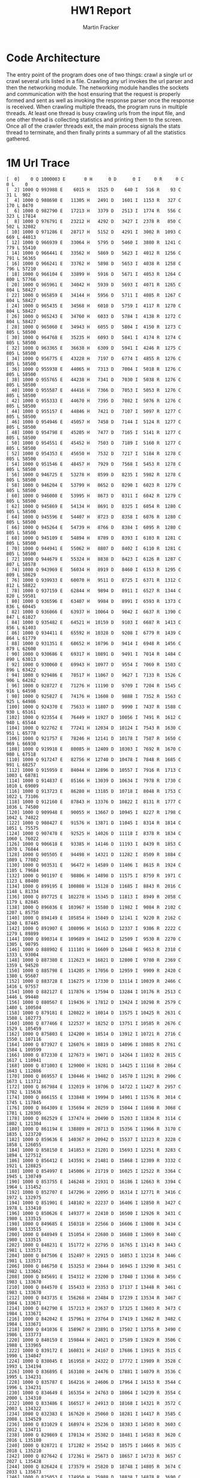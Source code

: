 #+OPTIONS: toc:nil num:nil
#+AUTHOR: Martin Fracker
#+LATEX_HEADER: \usepackage[margin=1in]{geometry}
#+TITLE: HW1 Report
* Code Architecture
The entry point of the program does one of two things: crawl a single url or
crawl several urls listed in a file. Crawling any url invokes the url parser and
then the networking module. The networking module handles the sockets and
communication with the host ensuring that the request is properly formed and
sent as well as invoking the response parser once the response is received. When
crawling multiple threads, the program runs in multiple threads. At least one
thread is busy crawling urls from the input file, and one other thread is
collecting statistics and printing them to the screen. Once all of the crawler
threads exit, the main process signals the stats thread to terminate, and then
finally prints a summary of all the statistics gathered.
* 1M Url Trace
#+BEGIN_EXAMPLE
[  0]    0 Q 1000003 E       0 H      0 D      0 I     0 R     0 C     0 L    0
[  2] 1000 Q 993988 E    6015 H   1525 D    640 I   516 R    93 C    31 L  902
[  4] 1000 Q 988698 E   11305 H   2491 D   1601 I  1153 R   327 C   170 L 8470
[  6] 1000 Q 982790 E   17213 H   3379 D   2513 I  1774 R   556 C   323 L 17814
[  8] 1000 Q 976791 E   23212 H   4292 D   3427 I  2378 R   850 C   502 L 32082
[ 10] 1000 Q 971286 E   28717 H   5152 D   4291 I  3002 R  1093 C   669 L 44013
[ 12] 1000 Q 966939 E   33064 H   5795 D   5460 I  3880 R  1241 C   779 L 55410
[ 14] 1000 Q 966441 E   33562 H   5869 D   5623 I  4012 R  1256 C   791 L 56365
[ 16] 1000 Q 966241 E   33762 H   5898 D   5653 I  4038 R  1258 C   796 L 57210
[ 18] 1000 Q 966104 E   33899 H   5916 D   5671 I  4053 R  1264 C   800 L 57766
[ 20] 1000 Q 965961 E   34042 H   5939 D   5693 I  4071 R  1265 C   804 L 58427
[ 22] 1000 Q 965859 E   34144 H   5956 D   5711 I  4085 R  1267 C   804 L 58427
[ 24] 1000 Q 965435 E   34568 H   6010 D   5759 I  4117 R  1270 C   804 L 58427
[ 26] 1000 Q 965243 E   34760 H   6033 D   5784 I  4138 R  1272 C   804 L 58427
[ 28] 1000 Q 965060 E   34943 H   6055 D   5804 I  4150 R  1273 C   805 L 58500
[ 30] 1000 Q 964768 E   35235 H   6093 D   5841 I  4174 R  1274 C   805 L 58500
[ 32] 1000 Q 963365 E   36638 H   6309 D   5941 I  4246 R  1275 C   805 L 58500
[ 34] 1000 Q 956775 E   43228 H   7197 D   6774 I  4855 R  1276 C   805 L 58500
[ 36] 1000 Q 955938 E   44065 H   7313 D   7004 I  5018 R  1276 C   805 L 58500
[ 38] 1000 Q 955765 E   44238 H   7341 D   7030 I  5038 R  1276 C   805 L 58500
[ 40] 1000 Q 955587 E   44416 H   7366 D   7053 I  5053 R  1276 C   805 L 58500
[ 42] 1000 Q 955333 E   44670 H   7395 D   7082 I  5076 R  1276 C   805 L 58500
[ 44] 1000 Q 955157 E   44846 H   7421 D   7107 I  5097 R  1277 C   805 L 58500
[ 46] 1000 Q 954946 E   45057 H   7458 D   7144 I  5124 R  1277 C   805 L 58500
[ 48] 1000 Q 954798 E   45205 H   7477 D   7165 I  5141 R  1277 C   805 L 58500
[ 50] 1000 Q 954551 E   45452 H   7503 D   7189 I  5160 R  1277 C   805 L 58500
[ 52] 1000 Q 954353 E   45650 H   7532 D   7217 I  5184 R  1278 C   805 L 58500
[ 54] 1000 Q 951546 E   48457 H   7929 D   7568 I  5453 R  1278 C   805 L 58500
[ 56] 1000 Q 946725 E   53278 H   8599 D   8235 I  5982 R  1278 C   805 L 58500
[ 58] 1000 Q 946204 E   53799 H   8652 D   8290 I  6023 R  1279 C   805 L 58500
[ 60] 1000 Q 946008 E   53995 H   8673 D   8311 I  6042 R  1279 C   805 L 58500
[ 62] 1000 Q 945869 E   54134 H   8691 D   8325 I  6054 R  1280 C   805 L 58500
[ 64] 1000 Q 945596 E   54407 H   8723 D   8358 I  6076 R  1280 C   805 L 58500
[ 66] 1000 Q 945264 E   54739 H   8766 D   8384 I  6095 R  1280 C   805 L 58500
[ 68] 1000 Q 945109 E   54894 H   8789 D   8393 I  6103 R  1281 C   805 L 58500
[ 70] 1000 Q 944941 E   55062 H   8807 D   8402 I  6110 R  1281 C   805 L 58500
[ 72] 1000 Q 944679 E   55324 H   8838 D   8423 I  6126 R  1287 C   807 L 58578
[ 74] 1000 Q 943969 E   56034 H   8919 D   8460 I  6153 R  1295 C   809 L 58629
[ 76] 1000 Q 939933 E   60070 H   9511 D   8725 I  6371 R  1312 C   812 L 58822
[ 78] 1000 Q 937159 E   62844 H   9894 D   8911 I  6527 R  1344 C   820 L 59501
[ 80] 1000 Q 936596 E   63407 H   9984 D   8991 I  6593 R  1373 C   836 L 60445
[ 82] 1000 Q 936066 E   63937 H  10064 D   9042 I  6637 R  1390 C   847 L 61027
[ 84] 1000 Q 935482 E   64521 H  10159 D   9103 I  6687 R  1413 C   856 L 61403
[ 86] 1000 Q 934411 E   65592 H  10328 D   9208 I  6779 R  1439 C   864 L 61779
[ 88] 1000 Q 931351 E   68652 H  10796 D   9414 I  6948 R  1456 C   879 L 62600
[ 90] 1000 Q 930686 E   69317 H  10891 D   9491 I  7014 R  1484 C   890 L 63013
[ 92] 1000 Q 930060 E   69943 H  10977 D   9554 I  7069 R  1503 C   896 L 63422
[ 94] 1000 Q 929486 E   70517 H  11067 D   9627 I  7133 R  1526 C   906 L 64282
[ 96] 1000 Q 928727 E   71276 H  11190 D   9709 I  7204 R  1545 C   916 L 64598
[ 98] 1000 Q 925827 E   74176 H  11608 D   9888 I  7352 R  1563 C   925 L 64986
[100] 1000 Q 924370 E   75633 H  11807 D   9990 I  7437 R  1588 C   930 L 65161
[102] 1000 Q 923554 E   76449 H  11927 D  10056 I  7491 R  1612 C   940 L 65544
[104] 1000 Q 922762 E   77241 H  12034 D  10124 I  7543 R  1630 C   951 L 65778
[106] 1000 Q 921757 E   78246 H  12141 D  10178 I  7587 R  1650 C   969 L 66930
[108] 1000 Q 919918 E   80085 H  12409 D  10303 I  7692 R  1670 C   980 L 67518
[110] 1000 Q 917247 E   82756 H  12740 D  10478 I  7848 R  1685 C   991 L 68257
[112] 1000 Q 915959 E   84044 H  12896 D  10557 I  7916 R  1713 C  1003 L 68781
[114] 1000 Q 914837 E   85166 H  13039 D  10634 I  7978 R  1730 C  1010 L 69009
[116] 1000 Q 913723 E   86280 H  13185 D  10718 I  8048 R  1753 C  1022 L 73106
[118] 1000 Q 912160 E   87843 H  13376 D  10822 I  8131 R  1777 C  1036 L 74500
[120] 1000 Q 909948 E   90055 H  13667 D  10945 I  8227 R  1798 C  1042 L 74822
[122] 1000 Q 908427 E   91576 H  13871 D  11045 I  8314 R  1814 C  1051 L 75575
[124] 1000 Q 907478 E   92525 H  14026 D  11118 I  8378 R  1834 C  1060 L 76022
[126] 1000 Q 906618 E   93385 H  14146 D  11193 I  8439 R  1853 C  1070 L 76844
[128] 1000 Q 905505 E   94498 H  14321 D  11282 I  8509 R  1884 C  1089 L 77802
[130] 1000 Q 903531 E   96472 H  14589 D  11406 I  8615 R  1924 C  1105 L 79684
[132] 1000 Q 901197 E   98806 H  14898 D  11575 I  8759 R  1971 C  1123 L 80400
[134] 1000 Q 899195 E  100808 H  15128 D  11685 I  8843 R  2016 C  1148 L 81334
[136] 1000 Q 897725 E  102278 H  15345 D  11813 I  8949 R  2058 C  1179 L 82845
[138] 1000 Q 896036 E  103967 H  15580 D  11982 I  9084 R  2102 C  1207 L 85750
[140] 1000 Q 894149 E  105854 H  15849 D  12141 I  9220 R  2162 C  1240 L 87445
[142] 1000 Q 891907 E  108096 H  16163 D  12337 I  9386 R  2222 C  1279 L 89899
[144] 1000 Q 890314 E  109689 H  16412 D  12509 I  9530 R  2270 C  1305 L 90795
[146] 1000 Q 888902 E  111101 H  16609 D  12648 I  9653 R  2318 C  1333 L 93004
[148] 1000 Q 887380 E  112623 H  16821 D  12800 I  9780 R  2369 C  1359 L 94520
[150] 1000 Q 885798 E  114205 H  17056 D  12959 I  9909 R  2420 C  1380 L 95607
[152] 1000 Q 883728 E  116275 H  17330 D  13114 I 10039 R  2466 C  1416 L 97557
[154] 1000 Q 882127 E  117876 H  17594 D  13284 I 10176 R  2513 C  1446 L 99440
[156] 1000 Q 880567 E  119436 H  17812 D  13424 I 10298 R  2579 C  1480 L 100504
[158] 1000 Q 879181 E  120822 H  18014 D  13575 I 10425 R  2631 C  1508 L 102773
[160] 1000 Q 877466 E  122537 H  18252 D  13751 I 10585 R  2676 C  1529 L 105459
[162] 1000 Q 875803 E  124200 H  18514 D  13912 I 10721 R  2716 C  1550 L 107116
[164] 1000 Q 873927 E  126076 H  18819 D  14096 I 10885 R  2761 C  1584 L 109599
[166] 1000 Q 872330 E  127673 H  19071 D  14264 I 11032 R  2815 C  1617 L 110941
[168] 1000 Q 871003 E  129000 H  19281 D  14425 I 11168 R  2864 C  1643 L 112086
[170] 1000 Q 869557 E  130446 H  19482 D  14570 I 11291 R  2906 C  1673 L 113712
[172] 1000 Q 867984 E  132019 H  19706 D  14722 I 11427 R  2957 C  1702 L 115636
[174] 1000 Q 866155 E  133848 H  19994 D  14901 I 11576 R  3014 C  1745 L 117845
[176] 1000 Q 864309 E  135694 H  20259 D  15044 I 11698 R  3068 C  1781 L 120305
[178] 1000 Q 862529 E  137474 H  20490 D  15203 I 11834 R  3114 C  1802 L 121304
[180] 1000 Q 861194 E  138809 H  20713 D  15356 I 11966 R  3170 C  1835 L 123720
[182] 1000 Q 859636 E  140367 H  20942 D  15537 I 12123 R  3228 C  1858 L 126055
[184] 1000 Q 858150 E  141853 H  21201 D  15693 I 12251 R  3283 C  1894 L 127512
[186] 1000 Q 856412 E  143591 H  21481 D  15868 I 12389 R  3332 C  1921 L 128825
[188] 1000 Q 854997 E  145006 H  21719 D  16025 I 12522 R  3364 C  1945 L 130749
[190] 1000 Q 853755 E  146248 H  21931 D  16186 I 12663 R  3394 C  1964 L 131452
[192] 1000 Q 852707 E  147296 H  22095 D  16314 I 12771 R  3416 C  1972 L 132975
[194] 1000 Q 851901 E  148102 H  22237 D  16406 I 12850 R  3427 C  1978 L 133410
[196] 1000 Q 850626 E  149377 H  22410 D  16500 I 12926 R  3431 C  1980 L 133515
[198] 1000 Q 849685 E  150318 H  22566 D  16606 I 13008 R  3434 C  1980 L 133515
[200] 1000 Q 848949 E  151054 H  22680 D  16680 I 13069 R  3440 C  1980 L 133515
[202] 1000 Q 848231 E  151772 H  22795 D  16765 I 13143 R  3443 C  1981 L 133571
[204] 1000 Q 847506 E  152497 H  22915 D  16853 I 13214 R  3446 C  1981 L 133571
[206] 1000 Q 846750 E  153253 H  23044 D  16945 I 13290 R  3451 C  1982 L 133662
[208] 1000 Q 845691 E  154312 H  23200 D  17040 I 13368 R  3456 C  1983 L 133670
[210] 1000 Q 844570 E  155433 H  23353 D  17137 I 13448 R  3461 C  1983 L 133670
[212] 1000 Q 843735 E  156268 H  23484 D  17239 I 13534 R  3467 C  1984 L 133671
[214] 1000 Q 842790 E  157213 H  23637 D  17325 I 13603 R  3473 C  1984 L 133671
[216] 1000 Q 842042 E  157961 H  23764 D  17419 I 13682 R  3482 C  1984 L 133671
[218] 1000 Q 841036 E  158967 H  23891 D  17502 I 13755 R  3490 C  1986 L 133773
[220] 1000 Q 840159 E  159844 H  24021 D  17589 I 13829 R  3506 C  1988 L 133965
[222] 1000 Q 839172 E  160831 H  24167 D  17686 I 13915 R  3515 C  1990 L 134047
[224] 1000 Q 838045 E  161958 H  24322 D  17772 I 13989 R  3528 C  1993 L 134194
[226] 1000 Q 836895 E  163108 H  24476 D  17881 I 14079 R  3536 C  1995 L 134231
[228] 1000 Q 835787 E  164216 H  24606 D  17964 I 14153 R  3544 C  1996 L 134231
[230] 1000 Q 834649 E  165354 H  24763 D  18064 I 14239 R  3554 C  2000 L 134310
[232] 1000 Q 833486 E  166517 H  24913 D  18168 I 14321 R  3572 C  2003 L 134322
[234] 1000 Q 832383 E  167620 H  25060 D  18281 I 14417 R  3585 C  2008 L 134529
[236] 1000 Q 831029 E  168974 H  25236 D  18383 I 14503 R  3603 C  2012 L 134711
[238] 1000 Q 829869 E  170134 H  25382 D  18481 I 14583 R  3620 C  2016 L 135180
[240] 1000 Q 828721 E  171282 H  25542 D  18575 I 14665 R  3635 C  2018 L 135210
[242] 1000 Q 827642 E  172361 H  25673 D  18657 I 14733 R  3657 C  2027 L 135428
[244] 1000 Q 826424 E  173579 H  25820 D  18748 I 14805 R  3674 C  2033 L 135673
[246] 1000 Q 825053 E  174950 H  25988 D  18838 I 14878 R  3690 C  2041 L 135804
[248] 1000 Q 823113 E  176890 H  26180 D  18944 I 14964 R  3712 C  2045 L 135861
[250] 1000 Q 821623 E  178380 H  26340 D  19056 I 15060 R  3733 C  2054 L 136224
[252] 1000 Q 819939 E  180064 H  26515 D  19141 I 15126 R  3763 C  2073 L 137336
[254] 1000 Q 818274 E  181729 H  26688 D  19232 I 15206 R  3783 C  2087 L 138441
[256] 1000 Q 816639 E  183364 H  26888 D  19352 I 15313 R  3811 C  2098 L 139068
[258] 1000 Q 814917 E  185086 H  27087 D  19470 I 15411 R  3840 C  2107 L 139336
[260] 1000 Q 813562 E  186441 H  27263 D  19586 I 15508 R  3863 C  2115 L 140786
[262] 1000 Q 811843 E  188160 H  27471 D  19707 I 15613 R  3890 C  2127 L 141678
[264] 1000 Q 810567 E  189436 H  27644 D  19810 I 15702 R  3924 C  2138 L 142094
[266] 1000 Q 809292 E  190711 H  27813 D  19908 I 15783 R  3948 C  2156 L 143434
[268] 1000 Q 807833 E  192170 H  27994 D  20009 I 15870 R  3981 C  2171 L 144264
[270] 1000 Q 806292 E  193711 H  28196 D  20115 I 15958 R  4011 C  2184 L 144813
[272] 1000 Q 805098 E  194905 H  28370 D  20233 I 16064 R  4046 C  2199 L 145406
[274] 1000 Q 803684 E  196319 H  28576 D  20364 I 16170 R  4077 C  2215 L 146031
[276] 1000 Q 802284 E  197719 H  28773 D  20492 I 16279 R  4104 C  2232 L 146757
[278] 1000 Q 800821 E  199182 H  28977 D  20625 I 16390 R  4130 C  2250 L 147383
[280] 1000 Q 799387 E  200616 H  29202 D  20739 I 16482 R  4165 C  2266 L 147959
[282] 1000 Q 797911 E  202092 H  29403 D  20862 I 16588 R  4199 C  2284 L 148728
[284] 1000 Q 796046 E  203957 H  29630 D  21004 I 16718 R  4233 C  2303 L 149338
[286] 1000 Q 794378 E  205625 H  29836 D  21137 I 16824 R  4266 C  2326 L 151243
[288] 1000 Q 793015 E  206988 H  30034 D  21263 I 16930 R  4301 C  2347 L 152080
[290] 1000 Q 791412 E  208591 H  30279 D  21414 I 17059 R  4343 C  2368 L 154941
[292] 1000 Q 789901 E  210102 H  30510 D  21573 I 17191 R  4388 C  2391 L 155880
[294] 1000 Q 788403 E  211600 H  30734 D  21727 I 17321 R  4433 C  2421 L 157251
[296] 1000 Q 786980 E  213023 H  30963 D  21859 I 17434 R  4462 C  2437 L 159170
[298] 1000 Q 785001 E  215002 H  31218 D  22015 I 17558 R  4504 C  2460 L 161104
[300] 1000 Q 783228 E  216775 H  31442 D  22179 I 17696 R  4549 C  2482 L 162147
[302] 1000 Q 781388 E  218615 H  31695 D  22344 I 17830 R  4588 C  2501 L 162927
[304] 1000 Q 779847 E  220156 H  31911 D  22485 I 17945 R  4623 C  2521 L 164434
[306] 1000 Q 777748 E  222255 H  32159 D  22645 I 18078 R  4661 C  2536 L 165117
[308] 1000 Q 775830 E  224173 H  32398 D  22796 I 18207 R  4710 C  2569 L 167831
[310] 1000 Q 773683 E  226320 H  32650 D  22941 I 18320 R  4766 C  2600 L 169775
[312] 1000 Q 771623 E  228380 H  32888 D  23081 I 18430 R  4812 C  2627 L 171531
[314] 1000 Q 769736 E  230267 H  33141 D  23217 I 18543 R  4851 C  2656 L 173081
[316] 1000 Q 768032 E  231971 H  33364 D  23362 I 18668 R  4897 C  2680 L 175230
[318] 1000 Q 766118 E  233885 H  33663 D  23519 I 18782 R  4940 C  2713 L 177848
[320] 1000 Q 764318 E  235685 H  33932 D  23680 I 18916 R  4984 C  2738 L 178702
[322] 1000 Q 762765 E  237238 H  34181 D  23836 I 19043 R  5023 C  2759 L 179907
[324] 1000 Q 761027 E  238976 H  34431 D  23985 I 19154 R  5077 C  2785 L 181028
[326] 1000 Q 759518 E  240485 H  34673 D  24127 I 19272 R  5119 C  2809 L 182219
[328] 1000 Q 758055 E  241948 H  34909 D  24281 I 19410 R  5164 C  2838 L 185232
[330] 1000 Q 756621 E  243382 H  35142 D  24424 I 19535 R  5205 C  2861 L 186247
[332] 1000 Q 755300 E  244703 H  35363 D  24578 I 19665 R  5238 C  2878 L 187013
[334] 1000 Q 754032 E  245971 H  35583 D  24733 I 19788 R  5282 C  2891 L 188654
[336] 1000 Q 752766 E  247237 H  35791 D  24861 I 19897 R  5317 C  2916 L 190293
[338] 1000 Q 751562 E  248441 H  35997 D  24976 I 19988 R  5350 C  2936 L 191534
[340] 1000 Q 750560 E  249443 H  36182 D  25095 I 20090 R  5381 C  2948 L 192018
[342] 1000 Q 749214 E  250789 H  36398 D  25234 I 20203 R  5413 C  2964 L 192304
[344] 1000 Q 748179 E  251824 H  36572 D  25368 I 20314 R  5448 C  2986 L 192921
[346] 1000 Q 747038 E  252965 H  36785 D  25486 I 20417 R  5477 C  2999 L 193455
[348] 1000 Q 746230 E  253773 H  36942 D  25589 I 20506 R  5500 C  3008 L 194024
[350] 1000 Q 745075 E  254928 H  37129 D  25699 I 20598 R  5524 C  3025 L 194494
[352] 1000 Q 743861 E  256142 H  37331 D  25835 I 20713 R  5548 C  3037 L 194999
[354] 1000 Q 742612 E  257391 H  37520 D  25958 I 20807 R  5568 C  3047 L 195465
[356] 1000 Q 741551 E  258452 H  37683 D  26055 I 20882 R  5598 C  3057 L 195828
[358] 1000 Q 740490 E  259513 H  37849 D  26165 I 20977 R  5618 C  3063 L 196078
[360] 1000 Q 739281 E  260722 H  38031 D  26285 I 21082 R  5637 C  3072 L 196630
[362] 1000 Q 738408 E  261595 H  38187 D  26380 I 21161 R  5655 C  3081 L 197072
[364] 1000 Q 737216 E  262787 H  38375 D  26485 I 21250 R  5672 C  3090 L 197701
[366] 1000 Q 736273 E  263730 H  38527 D  26587 I 21326 R  5692 C  3098 L 198163
[368] 1000 Q 735308 E  264695 H  38696 D  26697 I 21413 R  5707 C  3101 L 198295
[370] 1000 Q 734396 E  265607 H  38833 D  26795 I 21496 R  5713 C  3108 L 198582
[372] 1000 Q 733516 E  266487 H  38987 D  26884 I 21567 R  5723 C  3111 L 198715
[374] 1000 Q 732551 E  267452 H  39143 D  26967 I 21632 R  5736 C  3111 L 198715
[376] 1000 Q 731664 E  268339 H  39295 D  27060 I 21706 R  5750 C  3112 L 198790
[378] 1000 Q 730766 E  269237 H  39456 D  27162 I 21786 R  5760 C  3114 L 198867
[380] 1000 Q 729897 E  270106 H  39620 D  27273 I 21874 R  5777 C  3119 L 200288
[382] 1000 Q 728918 E  271085 H  39780 D  27368 I 21948 R  5798 C  3126 L 200628
[384] 1000 Q 727951 E  272052 H  39939 D  27469 I 22031 R  5810 C  3129 L 200676
[386] 1000 Q 727168 E  272835 H  40100 D  27571 I 22122 R  5821 C  3130 L 200713
[388] 1000 Q 726330 E  273673 H  40247 D  27669 I 22203 R  5837 C  3136 L 201128
[390] 1000 Q 725496 E  274507 H  40407 D  27774 I 22288 R  5855 C  3139 L 201209
[392] 1000 Q 724581 E  275422 H  40557 D  27868 I 22361 R  5869 C  3143 L 201276
[394] 1000 Q 723645 E  276358 H  40709 D  27963 I 22439 R  5889 C  3151 L 201982
[396] 1000 Q 722590 E  277413 H  40895 D  28079 I 22533 R  5916 C  3164 L 202712
[398] 1000 Q 721660 E  278343 H  41053 D  28172 I 22607 R  5928 C  3170 L 202859
[400] 1000 Q 720659 E  279344 H  41214 D  28270 I 22689 R  5951 C  3177 L 203042
[402] 1000 Q 719576 E  280427 H  41392 D  28381 I 22779 R  5973 C  3183 L 203639
[404] 1000 Q 718268 E  281735 H  41586 D  28497 I 22869 R  6006 C  3202 L 204189
[406] 1000 Q 717363 E  282640 H  41748 D  28604 I 22953 R  6026 C  3206 L 204374
[408] 1000 Q 716287 E  283716 H  41933 D  28709 I 23034 R  6043 C  3217 L 204653
[410] 1000 Q 715341 E  284662 H  42115 D  28820 I 23118 R  6069 C  3228 L 205058
[412] 1000 Q 714491 E  285512 H  42299 D  28914 I 23193 R  6094 C  3239 L 205395
[414] 1000 Q 713437 E  286566 H  42488 D  29021 I 23282 R  6122 C  3255 L 206383
[416] 1000 Q 712537 E  287466 H  42667 D  29121 I 23362 R  6149 C  3266 L 206729
[418] 1000 Q 711577 E  288426 H  42855 D  29246 I 23469 R  6177 C  3276 L 207707
[420] 1000 Q 710415 E  289588 H  43043 D  29375 I 23577 R  6208 C  3293 L 208639
[422] 1000 Q 709081 E  290922 H  43267 D  29516 I 23687 R  6237 C  3312 L 209513
[424] 1000 Q 707750 E  292253 H  43484 D  29642 I 23790 R  6280 C  3325 L 209801
[426] 1000 Q 706416 E  293587 H  43700 D  29775 I 23901 R  6306 C  3340 L 210371
[428] 1000 Q 705272 E  294731 H  43895 D  29899 I 24002 R  6338 C  3355 L 211221
[430] 1000 Q 704343 E  295660 H  44084 D  30024 I 24109 R  6376 C  3370 L 212009
[432] 1000 Q 703306 E  296697 H  44268 D  30148 I 24203 R  6415 C  3387 L 212427
[434] 1000 Q 702177 E  297826 H  44469 D  30280 I 24310 R  6450 C  3407 L 213684
[436] 1000 Q 701008 E  298995 H  44673 D  30393 I 24402 R  6486 C  3425 L 215210
[438] 1000 Q 699656 E  300347 H  44899 D  30519 I 24503 R  6512 C  3444 L 216418
[440] 1000 Q 698458 E  301545 H  45107 D  30647 I 24600 R  6550 C  3457 L 217586
[442] 1000 Q 697127 E  302876 H  45309 D  30768 I 24698 R  6593 C  3471 L 217886
[444] 1000 Q 695743 E  304260 H  45550 D  30918 I 24813 R  6635 C  3492 L 219124
[446] 1000 Q 694488 E  305515 H  45757 D  31046 I 24918 R  6680 C  3519 L 220866
[448] 1000 Q 693165 E  306838 H  45982 D  31188 I 25041 R  6721 C  3543 L 224106
[450] 1000 Q 691882 E  308121 H  46206 D  31326 I 25155 R  6761 C  3565 L 225524
[452] 1000 Q 690458 E  309545 H  46443 D  31478 I 25274 R  6806 C  3584 L 226210
[454] 1000 Q 689084 E  310919 H  46678 D  31623 I 25389 R  6852 C  3613 L 227754
[456] 1000 Q 687805 E  312198 H  46886 D  31752 I 25496 R  6895 C  3646 L 229412
[458] 1000 Q 686134 E  313869 H  47142 D  31926 I 25624 R  6938 C  3672 L 233119
[460] 1000 Q 684815 E  315188 H  47351 D  32049 I 25728 R  6981 C  3697 L 234643
[462] 1000 Q 683049 E  316954 H  47605 D  32206 I 25855 R  7042 C  3725 L 236723
[464] 1000 Q 681480 E  318523 H  47840 D  32348 I 25968 R  7081 C  3748 L 238892
[466] 1000 Q 680052 E  319951 H  48080 D  32497 I 26085 R  7133 C  3777 L 240429
[468] 1000 Q 678423 E  321580 H  48335 D  32660 I 26209 R  7169 C  3799 L 242355
[470] 1000 Q 677152 E  322851 H  48539 D  32803 I 26326 R  7214 C  3818 L 243143
[472] 1000 Q 675948 E  324055 H  48761 D  32918 I 26424 R  7251 C  3841 L 244875
[474] 1000 Q 674792 E  325211 H  48976 D  33055 I 26535 R  7293 C  3864 L 246063
[476] 1000 Q 673316 E  326687 H  49227 D  33220 I 26666 R  7337 C  3885 L 247195
[478] 1000 Q 671768 E  328235 H  49488 D  33388 I 26798 R  7380 C  3903 L 248867
[480] 1000 Q 670462 E  329541 H  49693 D  33525 I 26911 R  7421 C  3923 L 250164
[482] 1000 Q 669123 E  330880 H  49894 D  33665 I 27025 R  7459 C  3937 L 250863
[484] 1000 Q 667939 E  332064 H  50097 D  33792 I 27136 R  7497 C  3952 L 251707
[486] 1000 Q 666672 E  333331 H  50315 D  33927 I 27252 R  7535 C  3972 L 252469
[488] 1000 Q 665442 E  334561 H  50532 D  34075 I 27366 R  7577 C  4000 L 254575
[490] 1000 Q 664239 E  335764 H  50763 D  34207 I 27477 R  7615 C  4025 L 255332
[492] 1000 Q 663222 E  336781 H  50956 D  34324 I 27575 R  7649 C  4048 L 256533
[494] 1000 Q 662186 E  337817 H  51140 D  34430 I 27652 R  7673 C  4065 L 257368
[496] 1000 Q 660906 E  339097 H  51361 D  34558 I 27745 R  7711 C  4086 L 258451
[498] 1000 Q 659642 E  340361 H  51574 D  34707 I 27863 R  7748 C  4105 L 259455
[500] 1000 Q 658562 E  341441 H  51758 D  34817 I 27961 R  7773 C  4116 L 260064
[502] 1000 Q 657379 E  342624 H  51964 D  34936 I 28048 R  7804 C  4133 L 261116
[504] 1000 Q 656169 E  343834 H  52159 D  35051 I 28140 R  7833 C  4151 L 261868
[506] 1000 Q 654932 E  345071 H  52351 D  35159 I 28232 R  7864 C  4161 L 262895
[508] 1000 Q 653708 E  346295 H  52548 D  35284 I 28340 R  7885 C  4171 L 263329
[510] 1000 Q 652412 E  347591 H  52744 D  35411 I 28442 R  7922 C  4181 L 263745
[512] 1000 Q 651206 E  348797 H  52913 D  35519 I 28528 R  7944 C  4191 L 264568
[514] 1000 Q 650116 E  349887 H  53063 D  35622 I 28611 R  7967 C  4199 L 265059
[516] 1000 Q 648859 E  351144 H  53245 D  35739 I 28702 R  7991 C  4208 L 265613
[518] 1000 Q 647557 E  352446 H  53427 D  35842 I 28787 R  8004 C  4213 L 266006
[520] 1000 Q 646341 E  353662 H  53609 D  35957 I 28880 R  8018 C  4223 L 266505
[522] 1000 Q 645289 E  354714 H  53770 D  36066 I 28965 R  8040 C  4230 L 267211
[524] 1000 Q 644321 E  355682 H  53953 D  36186 I 29057 R  8054 C  4231 L 267212
[526] 1000 Q 643337 E  356666 H  54112 D  36284 I 29136 R  8071 C  4236 L 267360
[528] 1000 Q 642239 E  357764 H  54288 D  36379 I 29213 R  8090 C  4242 L 267748
[530] 1000 Q 640635 E  359368 H  54481 D  36501 I 29314 R  8114 C  4252 L 268446
[532] 1000 Q 639430 E  360573 H  54655 D  36622 I 29403 R  8133 C  4255 L 268577
[534] 1000 Q 638248 E  361755 H  54806 D  36720 I 29477 R  8153 C  4258 L 268688
[536] 1000 Q 636887 E  363116 H  54974 D  36810 I 29543 R  8171 C  4264 L 268885
[538] 1000 Q 635350 E  364653 H  55167 D  36916 I 29627 R  8191 C  4273 L 269878
[540] 1000 Q 633852 E  366151 H  55336 D  37020 I 29704 R  8214 C  4280 L 270126
[542] 1000 Q 632556 E  367447 H  55489 D  37123 I 29786 R  8232 C  4287 L 270736
[544] 1000 Q 631072 E  368931 H  55663 D  37225 I 29862 R  8249 C  4294 L 271155
[546] 1000 Q 629772 E  370231 H  55828 D  37342 I 29953 R  8261 C  4297 L 271426
[548] 1000 Q 628170 E  371833 H  56015 D  37456 I 30035 R  8282 C  4301 L 271530
[550] 1000 Q 626753 E  373250 H  56176 D  37572 I 30131 R  8311 C  4307 L 271621
[552] 1000 Q 625259 E  374744 H  56370 D  37680 I 30219 R  8327 C  4316 L 272853
[554] 1000 Q 623832 E  376171 H  56547 D  37775 I 30296 R  8343 C  4327 L 273583
[556] 1000 Q 622420 E  377583 H  56723 D  37882 I 30379 R  8367 C  4336 L 273857
[558] 1000 Q 621310 E  378693 H  56890 D  38008 I 30479 R  8400 C  4344 L 274540
[560] 1000 Q 619889 E  380114 H  57079 D  38135 I 30576 R  8422 C  4355 L 274626
[562] 1000 Q 618531 E  381472 H  57268 D  38261 I 30677 R  8443 C  4363 L 274898
[564] 1000 Q 616852 E  383151 H  57460 D  38358 I 30752 R  8462 C  4375 L 275470
[566] 1000 Q 615229 E  384774 H  57641 D  38475 I 30843 R  8485 C  4385 L 275888
[568] 1000 Q 613730 E  386273 H  57812 D  38594 I 30939 R  8505 C  4397 L 276589
[570] 1000 Q 612119 E  387884 H  58004 D  38709 I 31028 R  8524 C  4411 L 277304
[572] 1000 Q 610449 E  389554 H  58204 D  38843 I 31125 R  8547 C  4421 L 277811
[574] 1000 Q 609019 E  390984 H  58394 D  38938 I 31201 R  8583 C  4437 L 278474
[576] 1000 Q 607380 E  392623 H  58606 D  39072 I 31304 R  8605 C  4454 L 279611
[578] 1000 Q 605979 E  394024 H  58808 D  39186 I 31393 R  8640 C  4471 L 280746
[580] 1000 Q 604525 E  395478 H  58996 D  39292 I 31476 R  8663 C  4482 L 281558
[582] 1000 Q 602943 E  397060 H  59190 D  39402 I 31565 R  8692 C  4497 L 282163
[584] 1000 Q 601087 E  398916 H  59423 D  39541 I 31678 R  8734 C  4515 L 284449
[586] 1000 Q 599154 E  400849 H  59642 D  39670 I 31777 R  8767 C  4530 L 286123
[588] 1000 Q 597063 E  402940 H  59854 D  39795 I 31882 R  8798 C  4546 L 287097
[590] 1000 Q 595017 E  404986 H  60055 D  39920 I 31987 R  8839 C  4562 L 287751
[592] 1000 Q 592684 E  407319 H  60280 D  40045 I 32084 R  8883 C  4583 L 288544
[594] 1000 Q 590748 E  409255 H  60509 D  40189 I 32200 R  8918 C  4610 L 289522
[596] 1000 Q 588766 E  411237 H  60742 D  40336 I 32316 R  8959 C  4631 L 291540
[598] 1000 Q 586899 E  413104 H  60964 D  40491 I 32445 R  8989 C  4648 L 292509
[600] 1000 Q 585057 E  414946 H  61211 D  40646 I 32559 R  9029 C  4667 L 293412
[602] 1000 Q 583242 E  416761 H  61427 D  40788 I 32671 R  9068 C  4686 L 295611
[604] 1000 Q 581408 E  418595 H  61664 D  40940 I 32795 R  9111 C  4708 L 296706
[606] 1000 Q 579793 E  420210 H  61885 D  41090 I 32912 R  9150 C  4731 L 297654
[608] 1000 Q 577979 E  422024 H  62117 D  41240 I 33028 R  9192 C  4750 L 298591
[610] 1000 Q 576165 E  423838 H  62340 D  41368 I 33118 R  9218 C  4770 L 299384
[612] 1000 Q 574372 E  425631 H  62556 D  41500 I 33215 R  9258 C  4789 L 300823
[614] 1000 Q 572805 E  427198 H  62766 D  41616 I 33297 R  9292 C  4807 L 301364
[616] 1000 Q 571201 E  428802 H  62999 D  41773 I 33421 R  9332 C  4830 L 303224
[618] 1000 Q 569593 E  430410 H  63219 D  41898 I 33521 R  9375 C  4858 L 305765
[620] 1000 Q 568145 E  431858 H  63433 D  42028 I 33626 R  9417 C  4878 L 306518
[622] 1000 Q 566343 E  433660 H  63688 D  42183 I 33745 R  9459 C  4902 L 307435
[624] 1000 Q 564215 E  435788 H  63947 D  42343 I 33873 R  9498 C  4926 L 308668
[626] 1000 Q 562742 E  437261 H  64155 D  42484 I 33986 R  9537 C  4940 L 309687
[628] 1000 Q 561337 E  438666 H  64375 D  42620 I 34096 R  9580 C  4963 L 311924
[630] 1000 Q 559733 E  440270 H  64584 D  42748 I 34197 R  9625 C  4983 L 313029
[632] 1000 Q 558299 E  441704 H  64795 D  42869 I 34289 R  9652 C  5003 L 314918
[634] 1000 Q 556304 E  443699 H  65059 D  43013 I 34398 R  9685 C  5025 L 315848
[636] 1000 Q 554902 E  445101 H  65265 D  43136 I 34497 R  9720 C  5044 L 316418
[638] 1000 Q 553441 E  446562 H  65470 D  43266 I 34590 R  9751 C  5059 L 317182
[640] 1000 Q 551757 E  448246 H  65708 D  43403 I 34694 R  9782 C  5083 L 318544
[642] 1000 Q 550251 E  449752 H  65939 D  43558 I 34813 R  9814 C  5105 L 319969
[644] 1000 Q 548776 E  451227 H  66160 D  43683 I 34915 R  9849 C  5127 L 320919
[646] 1000 Q 547160 E  452843 H  66406 D  43819 I 35023 R  9884 C  5139 L 321569
[648] 1000 Q 545431 E  454572 H  66613 D  43933 I 35108 R  9916 C  5154 L 323013
[650] 1000 Q 543823 E  456180 H  66843 D  44085 I 35220 R  9949 C  5170 L 324040
[652] 1000 Q 542284 E  457719 H  67055 D  44207 I 35313 R  9976 C  5190 L 325793
[654] 1000 Q 540879 E  459124 H  67240 D  44330 I 35418 R 10014 C  5205 L 326759
[656] 1000 Q 539174 E  460829 H  67463 D  44453 I 35504 R 10051 C  5227 L 328495
[658] 1000 Q 537751 E  462252 H  67636 D  44554 I 35587 R 10079 C  5237 L 329002
[660] 1000 Q 536258 E  463745 H  67817 D  44684 I 35694 R 10115 C  5251 L 330403
[662] 1000 Q 534608 E  465395 H  68038 D  44820 I 35800 R 10138 C  5266 L 331629
[664] 1000 Q 533073 E  466930 H  68221 D  44928 I 35880 R 10162 C  5274 L 331815
[666] 1000 Q 531424 E  468579 H  68438 D  45046 I 35967 R 10189 C  5285 L 332470
[668] 1000 Q 530202 E  469801 H  68627 D  45158 I 36053 R 10213 C  5293 L 332881
[670] 1000 Q 528773 E  471230 H  68818 D  45264 I 36131 R 10234 C  5309 L 333704
[672] 1000 Q 527270 E  472733 H  69024 D  45385 I 36215 R 10262 C  5317 L 334366
[674] 1000 Q 525571 E  474432 H  69213 D  45489 I 36302 R 10284 C  5324 L 335403
[676] 1000 Q 524231 E  475772 H  69394 D  45589 I 36379 R 10300 C  5334 L 335763
[678] 1000 Q 522579 E  477424 H  69590 D  45693 I 36460 R 10325 C  5341 L 336075
[680] 1000 Q 520722 E  479281 H  69798 D  45801 I 36548 R 10344 C  5353 L 336762
[682] 1000 Q 518817 E  481186 H  69988 D  45915 I 36638 R 10361 C  5359 L 336914
[684] 1000 Q 517012 E  482991 H  70183 D  46022 I 36721 R 10384 C  5366 L 337117
[686] 1000 Q 515186 E  484817 H  70373 D  46149 I 36816 R 10408 C  5373 L 337364
[688] 1000 Q 513359 E  486644 H  70546 D  46266 I 36905 R 10426 C  5386 L 338426
[690] 1000 Q 511132 E  488871 H  70752 D  46395 I 37011 R 10445 C  5392 L 338776
[692] 1000 Q 509165 E  490838 H  70936 D  46495 I 37087 R 10466 C  5399 L 339721
[694] 1000 Q 506920 E  493083 H  71129 D  46628 I 37198 R 10489 C  5405 L 340059
[696] 1000 Q 504957 E  495046 H  71293 D  46736 I 37284 R 10509 C  5417 L 341729
[698] 1000 Q 503293 E  496710 H  71441 D  46821 I 37355 R 10535 C  5422 L 341818
[700] 1000 Q 501621 E  498382 H  71589 D  46915 I 37427 R 10549 C  5433 L 342376
[702] 1000 Q 499499 E  500504 H  71791 D  47050 I 37530 R 10567 C  5437 L 342437
[704] 1000 Q 497656 E  502347 H  71960 D  47153 I 37610 R 10581 C  5438 L 342472
[706] 1000 Q 494672 E  505331 H  72149 D  47263 I 37695 R 10605 C  5449 L 342675
[708] 1000 Q 492415 E  507588 H  72329 D  47374 I 37783 R 10626 C  5453 L 342713
[710] 1000 Q 490719 E  509284 H  72493 D  47481 I 37864 R 10649 C  5457 L 342941
[712] 1000 Q 488905 E  511098 H  72703 D  47598 I 37955 R 10665 C  5467 L 343736
[714] 1000 Q 487002 E  513001 H  72882 D  47703 I 38033 R 10689 C  5473 L 344361
[716] 1000 Q 485260 E  514743 H  73067 D  47822 I 38122 R 10708 C  5482 L 344720
[718] 1000 Q 483391 E  516612 H  73267 D  47933 I 38204 R 10736 C  5494 L 344958
[720] 1000 Q 481659 E  518344 H  73447 D  48030 I 38270 R 10755 C  5498 L 345062
[722] 1000 Q 479690 E  520313 H  73657 D  48145 I 38353 R 10781 C  5508 L 345440
[724] 1000 Q 478085 E  521918 H  73877 D  48296 I 38461 R 10813 C  5524 L 346102
[726] 1000 Q 476496 E  523507 H  74085 D  48406 I 38540 R 10846 C  5538 L 346702
[728] 1000 Q 474640 E  525363 H  74293 D  48532 I 38634 R 10879 C  5554 L 348423
[730] 1000 Q 473055 E  526948 H  74510 D  48666 I 38741 R 10908 C  5562 L 348690
[732] 1000 Q 471191 E  528812 H  74749 D  48820 I 38855 R 10942 C  5585 L 349617
[734] 1000 Q 469605 E  530398 H  74965 D  48940 I 38944 R 10959 C  5599 L 350232
[736] 1000 Q 467856 E  532147 H  75173 D  49066 I 39037 R 10989 C  5615 L 350973
[738] 1000 Q 466108 E  533895 H  75381 D  49205 I 39156 R 11021 C  5628 L 351859
[740] 1000 Q 464503 E  535500 H  75573 D  49325 I 39247 R 11042 C  5639 L 352810
[742] 1000 Q 462644 E  537359 H  75799 D  49475 I 39356 R 11071 C  5651 L 353864
[744] 1000 Q 460730 E  539273 H  76010 D  49608 I 39462 R 11106 C  5667 L 354838
[746] 1000 Q 459035 E  540968 H  76229 D  49750 I 39564 R 11144 C  5683 L 355326
[748] 1000 Q 457122 E  542881 H  76444 D  49875 I 39661 R 11183 C  5696 L 356604
[750] 1000 Q 455360 E  544643 H  76678 D  50015 I 39759 R 11216 C  5715 L 357394
[752] 1000 Q 453460 E  546543 H  76907 D  50164 I 39869 R 11257 C  5731 L 358368
[754] 1000 Q 451802 E  548201 H  77123 D  50313 I 39978 R 11289 C  5752 L 360100
[756] 1000 Q 449955 E  550048 H  77367 D  50463 I 40099 R 11325 C  5775 L 360804
[758] 1000 Q 448271 E  551732 H  77598 D  50618 I 40209 R 11361 C  5793 L 361636
[760] 1000 Q 446731 E  553272 H  77847 D  50764 I 40303 R 11405 C  5817 L 362512
[762] 1000 Q 445145 E  554858 H  78088 D  50925 I 40420 R 11456 C  5847 L 364937
[764] 1000 Q 443570 E  556433 H  78321 D  51053 I 40505 R 11500 C  5870 L 366144
[766] 1000 Q 441852 E  558151 H  78570 D  51195 I 40606 R 11534 C  5891 L 366941
[768] 1000 Q 440566 E  559437 H  78788 D  51325 I 40695 R 11570 C  5911 L 367610
[770] 1000 Q 439039 E  560964 H  79033 D  51466 I 40789 R 11613 C  5936 L 369313
[772] 1000 Q 437591 E  562412 H  79251 D  51604 I 40884 R 11648 C  5956 L 370538
[774] 1000 Q 436193 E  563810 H  79482 D  51757 I 40992 R 11685 C  5970 L 371463
[776] 1000 Q 434563 E  565440 H  79741 D  51911 I 41095 R 11722 C  5990 L 373210
[778] 1000 Q 433044 E  566959 H  80011 D  52071 I 41207 R 11766 C  6009 L 374153
[780] 1000 Q 431654 E  568349 H  80261 D  52220 I 41304 R 11800 C  6029 L 375675
[782] 1000 Q 430252 E  569751 H  80503 D  52362 I 41395 R 11833 C  6050 L 377198
[784] 1000 Q 428776 E  571227 H  80730 D  52484 I 41475 R 11864 C  6069 L 378860
[786] 1000 Q 427463 E  572540 H  80958 D  52611 I 41546 R 11897 C  6093 L 379653
[788] 1000 Q 425519 E  574484 H  81228 D  52761 I 41643 R 11930 C  6111 L 380532
[790] 1000 Q 423847 E  576156 H  81485 D  52923 I 41746 R 11971 C  6135 L 381505
[792] 1000 Q 422293 E  577710 H  81729 D  53069 I 41839 R 12006 C  6149 L 382372
[794] 1000 Q 420694 E  579309 H  81994 D  53208 I 41928 R 12029 C  6164 L 383670
[796] 1000 Q 418953 E  581050 H  82245 D  53324 I 41998 R 12058 C  6181 L 384251
[798] 1000 Q 416888 E  583115 H  82503 D  53464 I 42091 R 12085 C  6200 L 384711
[800] 1000 Q 415178 E  584825 H  82729 D  53583 I 42180 R 12124 C  6217 L 385676
[802] 1000 Q 413377 E  586626 H  82965 D  53711 I 42272 R 12153 C  6235 L 386499
[804] 1000 Q 411368 E  588635 H  83208 D  53838 I 42357 R 12183 C  6251 L 387080
[806] 1000 Q 409297 E  590706 H  83459 D  53982 I 42441 R 12221 C  6265 L 387974
[808] 1000 Q 407354 E  592649 H  83738 D  54148 I 42541 R 12255 C  6275 L 388326
[810] 1000 Q 405579 E  594424 H  83973 D  54282 I 42624 R 12280 C  6289 L 389053
[812] 1000 Q 403828 E  596175 H  84225 D  54420 I 42697 R 12308 C  6302 L 389950
[814] 1000 Q 402057 E  597946 H  84472 D  54561 I 42788 R 12350 C  6322 L 392337
[816] 1000 Q 400317 E  599686 H  84703 D  54681 I 42858 R 12375 C  6333 L 392929
[818] 1000 Q 398753 E  601250 H  84939 D  54805 I 42925 R 12398 C  6354 L 394262
[820] 1000 Q 397128 E  602875 H  85175 D  54935 I 42997 R 12427 C  6363 L 394681
[822] 1000 Q 395396 E  604607 H  85412 D  55076 I 43082 R 12447 C  6375 L 395210
[824] 1000 Q 393908 E  606095 H  85621 D  55182 I 43140 R 12483 C  6390 L 396349
[826] 1000 Q 392251 E  607752 H  85884 D  55318 I 43215 R 12511 C  6408 L 397570
[828] 1000 Q 390516 E  609487 H  86134 D  55447 I 43286 R 12529 C  6420 L 398164
[830] 1000 Q 388501 E  611502 H  86413 D  55622 I 43367 R 12554 C  6430 L 398612
[832] 1000 Q 386491 E  613512 H  86664 D  55748 I 43434 R 12574 C  6440 L 400071
[834] 1000 Q 384634 E  615369 H  86914 D  55882 I 43501 R 12596 C  6450 L 400231
[836] 1000 Q 382983 E  617020 H  87139 D  55995 I 43561 R 12609 C  6455 L 400337
[838] 1000 Q 381217 E  618786 H  87390 D  56133 I 43632 R 12630 C  6461 L 400450
[840] 1000 Q 379745 E  620258 H  87622 D  56260 I 43709 R 12655 C  6474 L 401868
[842] 1000 Q 378129 E  621874 H  87865 D  56399 I 43788 R 12670 C  6485 L 402585
[844] 1000 Q 376067 E  623936 H  88144 D  56540 I 43856 R 12693 C  6496 L 403481
[846] 1000 Q 374176 E  625827 H  88393 D  56686 I 43937 R 12714 C  6504 L 404019
[848] 1000 Q 372658 E  627345 H  88597 D  56784 I 43992 R 12731 C  6519 L 404645
[850] 1000 Q 370715 E  629288 H  88831 D  56917 I 44058 R 12753 C  6528 L 404944
[852] 1000 Q 368703 E  631300 H  89086 D  57044 I 44114 R 12768 C  6538 L 405691
[854] 1000 Q 366797 E  633206 H  89329 D  57162 I 44186 R 12789 C  6547 L 406007
[856] 1000 Q 364888 E  635115 H  89566 D  57293 I 44259 R 12811 C  6559 L 406632
[858] 1000 Q 362946 E  637057 H  89809 D  57420 I 44333 R 12835 C  6571 L 407196
[860] 1000 Q 360825 E  639178 H  90072 D  57564 I 44410 R 12866 C  6585 L 408065
[862] 1000 Q 358662 E  641341 H  90329 D  57693 I 44479 R 12886 C  6599 L 408918
[864] 1000 Q 356684 E  643319 H  90589 D  57817 I 44544 R 12906 C  6615 L 409485
[866] 1000 Q 354943 E  645060 H  90842 D  57966 I 44621 R 12928 C  6622 L 409848
[868] 1000 Q 353321 E  646682 H  91092 D  58117 I 44700 R 12955 C  6632 L 410014
[870] 1000 Q 351566 E  648437 H  91345 D  58245 I 44770 R 12979 C  6649 L 411155
[872] 1000 Q 349812 E  650191 H  91586 D  58363 I 44832 R 13002 C  6661 L 411729
[874] 1000 Q 347975 E  652028 H  91838 D  58505 I 44899 R 13028 C  6675 L 413584
[876] 1000 Q 346168 E  653835 H  92120 D  58666 I 44988 R 13055 C  6688 L 414055
[878] 1000 Q 344622 E  655381 H  92381 D  58791 I 45044 R 13074 C  6704 L 414944
[880] 1000 Q 343058 E  656945 H  92622 D  58930 I 45118 R 13098 C  6716 L 415211
[882] 1000 Q 341464 E  658539 H  92870 D  59065 I 45194 R 13125 C  6729 L 415536
[884] 1000 Q 339456 E  660547 H  93130 D  59207 I 45261 R 13153 C  6749 L 416459
[886] 1000 Q 337673 E  662330 H  93398 D  59355 I 45336 R 13173 C  6769 L 417281
[888] 1000 Q 335849 E  664154 H  93678 D  59490 I 45398 R 13202 C  6783 L 418686
[890] 1000 Q 334063 E  665940 H  93939 D  59636 I 45482 R 13229 C  6795 L 420431
[892] 1000 Q 332032 E  667971 H  94225 D  59792 I 45566 R 13266 C  6816 L 422558
[894] 1000 Q 330059 E  669944 H  94519 D  59947 I 45641 R 13299 C  6842 L 426742
[896] 1000 Q 328168 E  671835 H  94825 D  60108 I 45717 R 13327 C  6861 L 427397
[898] 1000 Q 326075 E  673928 H  95107 D  60242 I 45785 R 13354 C  6885 L 428596
[900] 1000 Q 323747 E  676256 H  95417 D  60410 I 45865 R 13377 C  6900 L 429537
[902] 1000 Q 321905 E  678098 H  95703 D  60561 I 45945 R 13410 C  6923 L 433290
[904] 1000 Q 319807 E  680196 H  96006 D  60728 I 46035 R 13441 C  6938 L 433910
[906] 1000 Q 317795 E  682208 H  96321 D  60918 I 46127 R 13476 C  6962 L 434877
[908] 1000 Q 316136 E  683867 H  96583 D  61032 I 46196 R 13506 C  6976 L 436140
[910] 1000 Q 314103 E  685900 H  96866 D  61173 I 46271 R 13534 C  6995 L 437401
[912] 1000 Q 312187 E  687816 H  97148 D  61319 I 46348 R 13575 C  7012 L 438731
[914] 1000 Q 310231 E  689772 H  97426 D  61460 I 46425 R 13603 C  7029 L 439470
[916] 1000 Q 308337 E  691666 H  97698 D  61596 I 46503 R 13635 C  7050 L 440608
[918] 1000 Q 306198 E  693805 H  97973 D  61738 I 46575 R 13667 C  7067 L 441084
[920] 1000 Q 304334 E  695669 H  98273 D  61883 I 46652 R 13696 C  7085 L 442477
[922] 1000 Q 302584 E  697419 H  98561 D  62025 I 46722 R 13724 C  7109 L 443645
[924] 1000 Q 300413 E  699590 H  98873 D  62199 I 46810 R 13755 C  7129 L 445017
[926] 1000 Q 298422 E  701581 H  99175 D  62354 I 46886 R 13781 C  7149 L 445812
[928] 1000 Q 296152 E  703851 H  99489 D  62519 I 46972 R 13813 C  7167 L 446338
[930] 1000 Q 294295 E  705708 H  99763 D  62663 I 47051 R 13839 C  7182 L 447065
[932] 1000 Q 292105 E  707898 H 100079 D  62842 I 47145 R 13868 C  7203 L 448150
[934] 1000 Q 290043 E  709960 H 100389 D  62999 I 47215 R 13901 C  7221 L 448891
[936] 1000 Q 287899 E  712104 H 100699 D  63159 I 47303 R 13940 C  7248 L 450013
[938] 1000 Q 286015 E  713988 H 100992 D  63314 I 47385 R 13963 C  7264 L 450843
[940] 1000 Q 283879 E  716124 H 101303 D  63465 I 47454 R 13993 C  7289 L 454055
[942] 1000 Q 281867 E  718136 H 101574 D  63590 I 47516 R 14021 C  7303 L 454525
[944] 1000 Q 279510 E  720493 H 101884 D  63743 I 47591 R 14053 C  7318 L 455180
[946] 1000 Q 277276 E  722727 H 102200 D  63911 I 47664 R 14080 C  7334 L 456070
[948] 1000 Q 275170 E  724833 H 102460 D  64063 I 47744 R 14109 C  7350 L 456878
[950] 1000 Q 273162 E  726841 H 102763 D  64212 I 47820 R 14144 C  7371 L 457850
[952] 1000 Q 271117 E  728886 H 103056 D  64358 I 47888 R 14172 C  7380 L 458140
[954] 1000 Q 268788 E  731215 H 103374 D  64534 I 47975 R 14203 C  7402 L 459245
[956] 1000 Q 266650 E  733353 H 103683 D  64687 I 48039 R 14230 C  7421 L 459965
[958] 1000 Q 264394 E  735609 H 103993 D  64842 I 48106 R 14262 C  7446 L 462254
[960] 1000 Q 262657 E  737346 H 104250 D  64982 I 48175 R 14294 C  7470 L 463399
[962] 1000 Q 260592 E  739411 H 104537 D  65110 I 48239 R 14317 C  7487 L 464133
[964] 1000 Q 258066 E  741937 H 104836 D  65269 I 48321 R 14345 C  7504 L 465451
[966] 1000 Q 256011 E  743992 H 105140 D  65448 I 48407 R 14381 C  7521 L 467299
[968] 1000 Q 253776 E  746227 H 105433 D  65603 I 48488 R 14412 C  7534 L 467760
[970] 1000 Q 251740 E  748263 H 105715 D  65737 I 48552 R 14441 C  7551 L 468444
[972] 1000 Q 249836 E  750167 H 106005 D  65905 I 48635 R 14471 C  7563 L 469109
[974] 1000 Q 247972 E  752031 H 106270 D  66041 I 48698 R 14492 C  7579 L 469369
[976] 1000 Q 246195 E  753808 H 106543 D  66184 I 48764 R 14517 C  7591 L 470417
[978] 1000 Q 244000 E  756003 H 106836 D  66335 I 48830 R 14542 C  7611 L 471966
[980] 1000 Q 241973 E  758030 H 107093 D  66465 I 48884 R 14559 C  7620 L 472126
[982] 1000 Q 240483 E  759520 H 107310 D  66573 I 48943 R 14577 C  7630 L 472490
[984] 1000 Q 238339 E  761664 H 107600 D  66720 I 49006 R 14597 C  7642 L 472796
[986] 1000 Q 236638 E  763365 H 107858 D  66851 I 49070 R 14630 C  7653 L 473390
[988] 1000 Q 234692 E  765311 H 108148 D  67006 I 49140 R 14658 C  7669 L 474090
[990] 1000 Q 232813 E  767190 H 108451 D  67184 I 49218 R 14686 C  7683 L 474790
[992] 1000 Q 231045 E  768958 H 108725 D  67330 I 49281 R 14707 C  7698 L 475323
[994] 1000 Q 229164 E  770839 H 109031 D  67514 I 49359 R 14730 C  7714 L 476146
[996] 1000 Q 227330 E  772673 H 109336 D  67679 I 49434 R 14753 C  7727 L 476907
[998] 1000 Q 226045 E  773958 H 109580 D  67809 I 49494 R 14774 C  7735 L 477398
[1000] 1000 Q 224382 E  775621 H 109861 D  67948 I 49556 R 14791 C  7749 L 478586
[1002] 1000 Q 222708 E  777295 H 110115 D  68070 I 49609 R 14815 C  7765 L 479659
[1004] 1000 Q 220965 E  779038 H 110395 D  68212 I 49674 R 14845 C  7782 L 480454
[1006] 1000 Q 219265 E  780738 H 110658 D  68341 I 49737 R 14871 C  7795 L 481090
[1008] 1000 Q 217738 E  782265 H 110913 D  68468 I 49799 R 14891 C  7805 L 482137
[1010] 1000 Q 215780 E  784223 H 111181 D  68605 I 49871 R 14918 C  7815 L 482636
[1012] 1000 Q 214000 E  786003 H 111445 D  68743 I 49943 R 14941 C  7828 L 483387
[1014] 1000 Q 212240 E  787763 H 111707 D  68896 I 50011 R 14958 C  7840 L 483803
[1016] 1000 Q 210406 E  789597 H 111962 D  69023 I 50074 R 14981 C  7846 L 483912
[1018] 1000 Q 207951 E  792052 H 112256 D  69177 I 50149 R 15016 C  7863 L 486039
[1020] 1000 Q 206143 E  793860 H 112506 D  69307 I 50206 R 15045 C  7878 L 486676
[1022] 1000 Q 204137 E  795866 H 112764 D  69434 I 50263 R 15067 C  7897 L 487339
[1024] 1000 Q 202196 E  797807 H 113006 D  69568 I 50329 R 15088 C  7905 L 487913
[1026] 1000 Q 200237 E  799766 H 113256 D  69689 I 50387 R 15111 C  7922 L 488523
[1028] 1000 Q 198398 E  801605 H 113521 D  69833 I 50459 R 15142 C  7936 L 489094
[1030] 1000 Q 196396 E  803607 H 113811 D  69981 I 50529 R 15172 C  7961 L 489930
[1032] 1000 Q 194396 E  805607 H 114096 D  70137 I 50602 R 15199 C  7974 L 490623
[1034] 1000 Q 192817 E  807186 H 114358 D  70274 I 50668 R 15224 C  7989 L 491411
[1036] 1000 Q 191246 E  808757 H 114615 D  70414 I 50735 R 15250 C  8004 L 492340
[1038] 1000 Q 189356 E  810647 H 114897 D  70559 I 50796 R 15275 C  8019 L 493062
[1040] 1000 Q 187379 E  812624 H 115207 D  70705 I 50868 R 15304 C  8032 L 494107
[1042] 1000 Q 185591 E  814412 H 115495 D  70872 I 50950 R 15328 C  8050 L 495123
[1044] 1000 Q 183537 E  816466 H 115796 D  71034 I 51025 R 15356 C  8065 L 495783
[1046] 1000 Q 181709 E  818294 H 116056 D  71167 I 51099 R 15386 C  8079 L 497239
[1048] 1000 Q 179747 E  820256 H 116323 D  71312 I 51160 R 15413 C  8095 L 497817
[1050] 1000 Q 177710 E  822293 H 116622 D  71467 I 51232 R 15453 C  8112 L 499234
[1052] 1000 Q 175858 E  824145 H 116923 D  71635 I 51313 R 15482 C  8126 L 499742
[1054] 1000 Q 173713 E  826290 H 117229 D  71789 I 51387 R 15504 C  8145 L 500532
[1056] 1000 Q 171614 E  828389 H 117523 D  71963 I 51479 R 15534 C  8159 L 501142
[1058] 1000 Q 169639 E  830364 H 117817 D  72124 I 51555 R 15569 C  8172 L 502266
[1060] 1000 Q 167747 E  832256 H 118111 D  72278 I 51627 R 15597 C  8190 L 503183
[1062] 1000 Q 165588 E  834415 H 118419 D  72421 I 51695 R 15630 C  8214 L 505569
[1064] 1000 Q 163931 E  836072 H 118666 D  72550 I 51760 R 15662 C  8228 L 506005
[1066] 1000 Q 161831 E  838172 H 118974 D  72699 I 51827 R 15694 C  8253 L 508012
[1068] 1000 Q 159467 E  840536 H 119269 D  72840 I 51894 R 15721 C  8277 L 509325
[1070] 1000 Q 157087 E  842916 H 119553 D  72988 I 51964 R 15760 C  8295 L 510172
[1072] 1000 Q 154779 E  845224 H 119865 D  73152 I 52035 R 15784 C  8317 L 510779
[1074] 1000 Q 152470 E  847533 H 120200 D  73324 I 52111 R 15815 C  8331 L 511962
[1076] 1000 Q 149800 E  850203 H 120521 D  73469 I 52172 R 15843 C  8347 L 512707
[1078] 1000 Q 147271 E  852732 H 120854 D  73631 I 52240 R 15875 C  8379 L 515227
[1080] 1000 Q 144971 E  855032 H 121163 D  73791 I 52314 R 15901 C  8398 L 516275
[1082] 1000 Q 142792 E  857211 H 121458 D  73940 I 52384 R 15932 C  8421 L 519008
[1084] 1000 Q 140345 E  859658 H 121765 D  74089 I 52450 R 15957 C  8436 L 519291
[1086] 1000 Q 138071 E  861932 H 122055 D  74233 I 52518 R 15977 C  8453 L 522091
[1088] 1000 Q 135322 E  864681 H 122410 D  74436 I 52625 R 16019 C  8479 L 524678
[1090] 1000 Q 133082 E  866921 H 122692 D  74570 I 52679 R 16045 C  8494 L 527675
[1092] 1000 Q 130460 E  869543 H 123028 D  74760 I 52768 R 16087 C  8515 L 528738
[1094] 1000 Q 127999 E  872004 H 123318 D  74899 I 52830 R 16116 C  8534 L 529447
[1096] 1000 Q 125626 E  874377 H 123590 D  75027 I 52892 R 16142 C  8549 L 530336
[1098] 1000 Q 123198 E  876805 H 123872 D  75184 I 52964 R 16177 C  8571 L 531777
[1100] 1000 Q 120722 E  879281 H 124189 D  75339 I 53050 R 16202 C  8585 L 532577
[1102] 1000 Q 118745 E  881258 H 124497 D  75515 I 53134 R 16233 C  8601 L 533774
[1104] 1000 Q 117083 E  882920 H 124763 D  75667 I 53214 R 16260 C  8619 L 535026
[1106] 1000 Q 115125 E  884878 H 125049 D  75811 I 53288 R 16291 C  8633 L 535959
[1108] 1000 Q 113041 E  886962 H 125358 D  75974 I 53366 R 16323 C  8658 L 537547
[1110] 1000 Q 110773 E  889230 H 125650 D  76124 I 53433 R 16344 C  8672 L 538576
[1112] 1000 Q 108889 E  891114 H 125941 D  76267 I 53513 R 16370 C  8694 L 539422
[1114] 1000 Q 106952 E  893051 H 126201 D  76426 I 53602 R 16408 C  8705 L 539741
[1116] 1000 Q 105069 E  894934 H 126458 D  76551 I 53668 R 16430 C  8716 L 542303
[1118] 1000 Q 103173 E  896830 H 126747 D  76715 I 53752 R 16465 C  8731 L 543803
[1120] 1000 Q 101485 E  898518 H 127026 D  76861 I 53820 R 16500 C  8748 L 544482
[1122] 1000 Q  99839 E  900164 H 127286 D  77002 I 53899 R 16524 C  8763 L 545327
[1124] 1000 Q  97923 E  902080 H 127590 D  77176 I 53998 R 16557 C  8779 L 545898
[1126] 1000 Q  96153 E  903850 H 127851 D  77333 I 54072 R 16583 C  8798 L 546673
[1128] 1000 Q  94359 E  905644 H 128096 D  77454 I 54131 R 16604 C  8809 L 547614
[1130] 1000 Q  92188 E  907815 H 128394 D  77606 I 54195 R 16627 C  8822 L 548680
[1132] 1000 Q  90497 E  909506 H 128641 D  77726 I 54265 R 16655 C  8839 L 548996
[1134] 1000 Q  88607 E  911396 H 128923 D  77869 I 54335 R 16676 C  8852 L 549810
[1136] 1000 Q  87058 E  912945 H 129180 D  78006 I 54411 R 16700 C  8864 L 550142
[1138] 1000 Q  85298 E  914705 H 129455 D  78156 I 54478 R 16722 C  8877 L 551133
[1140] 1000 Q  83466 E  916537 H 129735 D  78289 I 54548 R 16750 C  8891 L 552217
[1142] 1000 Q  81454 E  918549 H 130012 D  78445 I 54631 R 16771 C  8904 L 553498
[1144] 1000 Q  79480 E  920523 H 130305 D  78582 I 54686 R 16790 C  8918 L 554583
[1146] 1000 Q  77792 E  922211 H 130575 D  78737 I 54764 R 16813 C  8932 L 555191
[1148] 1000 Q  76201 E  923802 H 130862 D  78881 I 54812 R 16838 C  8939 L 555658
[1150] 1000 Q  74474 E  925529 H 131118 D  79012 I 54884 R 16860 C  8948 L 556072
[1152] 1000 Q  72779 E  927224 H 131380 D  79149 I 54957 R 16877 C  8959 L 556851
[1154] 1000 Q  71261 E  928742 H 131637 D  79270 I 55014 R 16903 C  8974 L 557497
[1156] 1000 Q  69379 E  930624 H 131910 D  79414 I 55079 R 16923 C  8982 L 558153
[1158] 1000 Q  67273 E  932730 H 132201 D  79580 I 55152 R 16949 C  8996 L 559630
[1160] 1000 Q  65466 E  934537 H 132468 D  79730 I 55220 R 16984 C  9015 L 560693
[1162] 1000 Q  63578 E  936425 H 132749 D  79872 I 55289 R 17012 C  9030 L 561488
[1164] 1000 Q  61738 E  938265 H 133008 D  80007 I 55350 R 17041 C  9045 L 561889
[1166] 1000 Q  59429 E  940574 H 133287 D  80146 I 55426 R 17066 C  9062 L 562547
[1168] 1000 Q  57003 E  943000 H 133587 D  80322 I 55501 R 17091 C  9076 L 563214
[1170] 1000 Q  54695 E  945308 H 133876 D  80468 I 55562 R 17113 C  9091 L 564623
[1172] 1000 Q  52796 E  947207 H 134125 D  80595 I 55629 R 17140 C  9107 L 565681
[1174] 1000 Q  50711 E  949292 H 134393 D  80733 I 55698 R 17161 C  9123 L 566980
[1176] 1000 Q  48514 E  951489 H 134665 D  80863 I 55754 R 17184 C  9135 L 567715
[1178] 1000 Q  46366 E  953637 H 134948 D  80996 I 55820 R 17213 C  9148 L 568295
[1180] 1000 Q  44418 E  955585 H 135220 D  81151 I 55897 R 17230 C  9158 L 568871
[1182] 1000 Q  42450 E  957553 H 135499 D  81288 I 55963 R 17249 C  9169 L 569439
[1184] 1000 Q  40350 E  959653 H 135771 D  81451 I 56053 R 17277 C  9178 L 569833
[1186] 1000 Q  38268 E  961735 H 136044 D  81601 I 56136 R 17308 C  9199 L 570614
[1188] 1000 Q  36176 E  963827 H 136320 D  81743 I 56201 R 17330 C  9218 L 571107
[1190] 1000 Q  33759 E  966244 H 136612 D  81906 I 56288 R 17357 C  9231 L 571479
[1192] 1000 Q  31339 E  968664 H 136891 D  82046 I 56354 R 17390 C  9246 L 572196
[1194] 1000 Q  28973 E  971030 H 137172 D  82180 I 56423 R 17418 C  9260 L 572742
[1196] 1000 Q  26642 E  973361 H 137455 D  82334 I 56499 R 17443 C  9276 L 573451
[1198] 1000 Q  24977 E  975026 H 137671 D  82461 I 56575 R 17473 C  9288 L 573792
[1200] 1000 Q  22792 E  977211 H 137931 D  82601 I 56644 R 17501 C  9303 L 574678
[1202] 1000 Q  20064 E  979939 H 138240 D  82757 I 56717 R 17530 C  9311 L 575117
[1204] 1000 Q  17755 E  982248 H 138510 D  82872 I 56778 R 17555 C  9331 L 577304
[1206] 1000 Q  15481 E  984522 H 138781 D  83013 I 56847 R 17582 C  9349 L 578529
[1208] 1000 Q  12843 E  987160 H 139057 D  83157 I 56920 R 17611 C  9366 L 579576
[1210] 1000 Q  10404 E  989599 H 139300 D  83296 I 56996 R 17646 C  9387 L 581945
[1212]  743 Q      0 E 1000003 H 139300 D  83341 I 57021 R 17669 C  9406 L 583415
[1214]  530 Q      0 E 1000003 H 139300 D  83368 I 57037 R 17691 C  9428 L 584769
[1216]  326 Q      0 E 1000003 H 139300 D  83402 I 57057 R 17707 C  9441 L 585512
[1218]  141 Q      0 E 1000003 H 139300 D  83433 I 57072 R 17713 C  9450 L 586433
[1220]   59 Q      0 E 1000003 H 139300 D  83433 I 57072 R 17715 C  9451 L 586439
[1222]   20 Q      0 E 1000003 H 139300 D  83433 I 57072 R 17715 C  9451 L 586439
[1224]   13 Q      0 E 1000003 H 139300 D  83433 I 57072 R 17715 C  9451 L 586439
[1226]   10 Q      0 E 1000003 H 139300 D  83433 I 57072 R 17715 C  9451 L 586439
[1228]    7 Q      0 E 1000003 H 139300 D  83433 I 57072 R 17715 C  9452 L 586483
[1230]    2 Q      0 E 1000003 H 139300 D  83433 I 57072 R 17715 C  9452 L 586483
Extracted 1000003 URLs @ 813.0/s
Looked up 83433 DNS names @ 67.8/s
Downloaded 17715 robots @ 14.4/s
Crawled 9452 pages @ 7.7/s (311.74 MB)
Parsed 586483 links @ 476.8/s
HTTP codes: 2xx = 12153, 3xx = 3132, 4xx = 2294, 5xx = 135, other = 1
#+END_EXAMPLE
* Analysis of 1M Crawled Urls
The average number of links per crawled page is $586486/9452$, or about $62$. If
google's web graph contains 1T links, then assuming a graph stored as an
adjacency list storing each url as a 64-bit ($8$ byte) hash, that web graph
would take up $8\times62\times1\text{T}=4.96\times10^{14}$ bytes of space.
* Analysis of Required Bandwidth
The average page size of the crawled pages is $311.74 \text{ MB}/9452=34583$
bytes. So to crawl 10B pages a day, Yahoo would require
$\dfrac{34583\times10\text{B}}{24\text{ hr}\times3600\text{ s}/\text{hr}} =
4002662037.04$ bps, or about 4 Gbps, of bandwidth.
* Probability Analysis
The probability that a link in the input file has a unique host is estimated by
$139300/1000003$, or about $13.9\%$. The probability for a unique host to have valid DNS record is
estimated by $83433/139300$, or about $59.9\%$. The percentage of contacted
sites that had a 4xx robots file is given by $9452/57072$, or about $16.6\%$.
